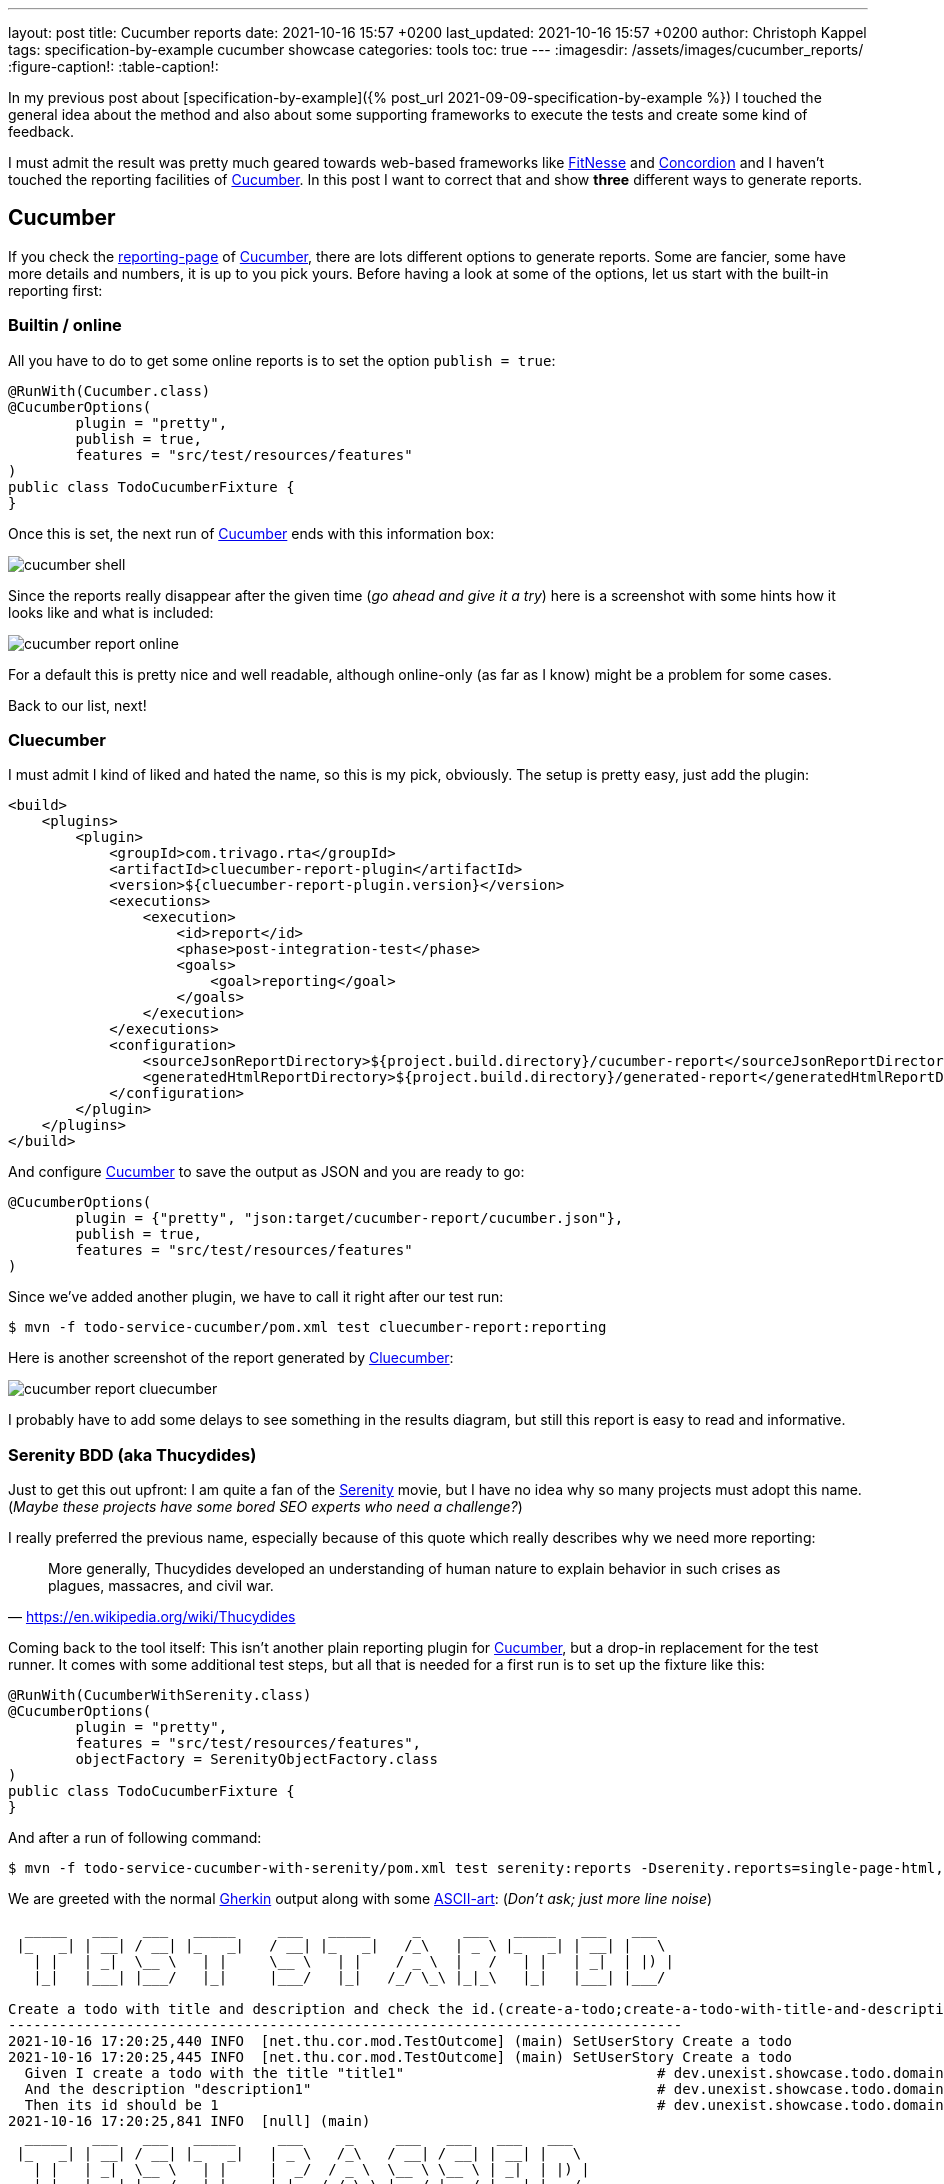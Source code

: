 ---
layout: post
title: Cucumber reports
date: 2021-10-16 15:57 +0200
last_updated: 2021-10-16 15:57 +0200
author: Christoph Kappel
tags: specification-by-example cucumber showcase
categories: tools
toc: true
---
ifdef::asciidoctorconfigdir[]
:imagesdir: {asciidoctorconfigdir}/../assets/images/cucumber_reports
endif::[]
ifndef::asciidoctorconfigdir[]
:imagesdir: /assets/images/cucumber_reports/
endif::[]
:figure-caption!:
:table-caption!:

:1: https://www.asciiart.eu/
:2: https://github.com/trivago/cluecumber-report-plugin
:3: https://concordion.org/
:4: https://cucumber.io
:5: http://fitnesse.org/
:6: https://cucumber.io/docs/gherkin/
:7: https://serenity-bdd.github.io/theserenitybook/latest/index.html
:8: https://cucumber.io/docs/cucumber/reporting/
:9: https://www.imdb.com/title/tt0379786/

In my previous post about
[specification-by-example]({% post_url 2021-09-09-specification-by-example %}) I touched the
general idea about the method and also about some supporting frameworks to execute the tests and
create some kind of feedback.

I must admit the result was pretty much geared towards web-based frameworks like {5}[FitNesse] and
{3}[Concordion] and I haven't touched the reporting facilities of {4}[Cucumber].
In this post I want to correct that and show **three** different ways to generate reports.

== Cucumber

If you check the {8}[reporting-page] of {4}[Cucumber], there are lots different options to generate
reports.
Some are fancier, some have more details and numbers, it is up to you pick yours.
Before having a look at some of the options, let us start with the built-in reporting first:

=== Builtin / online

All you have to do to get some online reports is to set the option `publish = true`:

[source,java]
----
@RunWith(Cucumber.class)
@CucumberOptions(
        plugin = "pretty",
        publish = true,
        features = "src/test/resources/features"
)
public class TodoCucumberFixture {
}
----

Once this is set, the next run of {4}[Cucumber] ends with this information box:

image::cucumber-shell.png[]

Since the reports really disappear after the given time (_go ahead and give it a try_) here is a
screenshot with some hints how it looks like and what is included:

image::cucumber-report-online.png[]

For a default this is pretty nice and well readable, although online-only (as far as I know) might
be a problem for some cases.

Back to our list, next!

=== Cluecumber

I must admit I kind of liked and hated the name, so this is my pick, obviously.
The setup is pretty easy, just add the plugin:

[source,xml]
----
<build>
    <plugins>
        <plugin>
            <groupId>com.trivago.rta</groupId>
            <artifactId>cluecumber-report-plugin</artifactId>
            <version>${cluecumber-report-plugin.version}</version>
            <executions>
                <execution>
                    <id>report</id>
                    <phase>post-integration-test</phase>
                    <goals>
                        <goal>reporting</goal>
                    </goals>
                </execution>
            </executions>
            <configuration>
                <sourceJsonReportDirectory>${project.build.directory}/cucumber-report</sourceJsonReportDirectory>
                <generatedHtmlReportDirectory>${project.build.directory}/generated-report</generatedHtmlReportDirectory>
            </configuration>
        </plugin>
    </plugins>
</build>
----

And configure {4}[Cucumber] to save the output as JSON and you are ready to go:

[source,java]
----
@CucumberOptions(
        plugin = {"pretty", "json:target/cucumber-report/cucumber.json"},
        publish = true,
        features = "src/test/resources/features"
)
----

Since we've added another plugin, we have to call it right after our test run:

[source,shell]
----
$ mvn -f todo-service-cucumber/pom.xml test cluecumber-report:reporting
----

Here is another screenshot of the report generated by {2}[Cluecumber]:

image::cucumber-report-cluecumber.png[]

I probably have to add some delays to see something in the results diagram, but still this report
is easy to read and informative.

=== Serenity BDD (aka Thucydides)

Just to get this out upfront: I am quite a fan of the {9}[Serenity] movie, but I have no idea why
so many projects must adopt this name. (_Maybe these projects have some bored SEO experts who
need a challenge?_)

I really preferred the previous name, especially because of this quote which really describes why
we need more reporting:

[quote,'<https://en.wikipedia.org/wiki/Thucydides>']
More generally, Thucydides developed an understanding of human nature to explain behavior in such
crises as plagues, massacres, and civil war.

Coming back to the tool itself:
This isn't another plain reporting plugin for {4}[Cucumber], but a drop-in replacement for the test
runner.
It comes with some additional test steps, but all that is needed for a first run is to set up the
fixture like this:

[source,java]
----
@RunWith(CucumberWithSerenity.class)
@CucumberOptions(
        plugin = "pretty",
        features = "src/test/resources/features",
        objectFactory = SerenityObjectFactory.class
)
public class TodoCucumberFixture {
}
----

And after a run of following command:

[source,shell]
----
$ mvn -f todo-service-cucumber-with-serenity/pom.xml test serenity:reports -Dserenity.reports=single-page-html,navigator serenity:aggregate
----

We are greeted with the normal {6}[Gherkin] output along with some {1}[ASCII-art]: (_Don't ask; just
more line noise_)

[source,gherkin]
----
  _____   ___   ___   _____     ___   _____     _     ___   _____   ___   ___
 |_   _| | __| / __| |_   _|   / __| |_   _|   /_\   | _ \ |_   _| | __| |   \
   | |   | _|  \__ \   | |     \__ \   | |    / _ \  |   /   | |   | _|  | |) |
   |_|   |___| |___/   |_|     |___/   |_|   /_/ \_\ |_|_\   |_|   |___| |___/

Create a todo with title and description and check the id.(create-a-todo;create-a-todo-with-title-and-description-and-check-the-id.)
--------------------------------------------------------------------------------
2021-10-16 17:20:25,440 INFO  [net.thu.cor.mod.TestOutcome] (main) SetUserStory Create a todo
2021-10-16 17:20:25,445 INFO  [net.thu.cor.mod.TestOutcome] (main) SetUserStory Create a todo
  Given I create a todo with the title "title1"                              # dev.unexist.showcase.todo.domain.todo.TodoSteps.given_set_title(java.lang.String)
  And the description "description1"                                         # dev.unexist.showcase.todo.domain.todo.TodoSteps.and_set_description(java.lang.String)
  Then its id should be 1                                                    # dev.unexist.showcase.todo.domain.todo.TodoSteps.then_get_id(int)
2021-10-16 17:20:25,841 INFO  [null] (main)
  _____   ___   ___   _____     ___     _     ___   ___   ___   ___
 |_   _| | __| / __| |_   _|   | _ \   /_\   / __| / __| | __| |   \
   | |   | _|  \__ \   | |     |  _/  / _ \  \__ \ \__ \ | _|  | |) |
   |_|   |___| |___/   |_|     |_|   /_/ \_\ |___/ |___/ |___| |___/
----

Once the test runs are completed {7}[Serenity-BDD] generates some beautiful and clickable reports. I
won't cover all the pages of it, but here is a screenshot of the index page:

image::cucumber-report-serenity.png[]

== Conclusion

We have seen some options to generate reports, from simple ones to multi-paged reports there is
probably everything you and/or your department desires.
Just collect your requirements and pick the one with the least trade-offs.

My personal pick is probably {7}[Serenity-BDD], because I like the additions to the test steps and I
really dig there output format.

As always, my showcase can be found here:

<https://github.com/unexist/showcase-acceptance-testing-quarkus>
